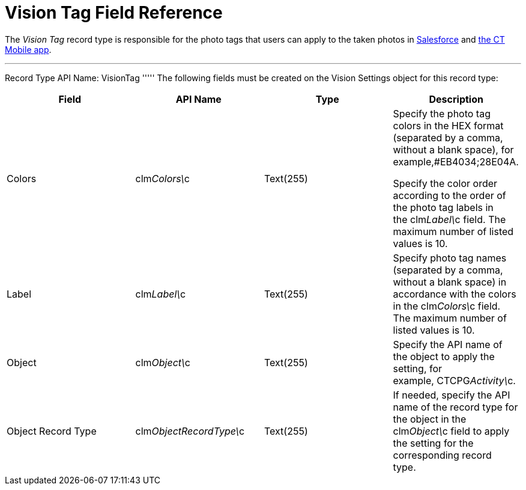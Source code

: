 = Vision Tag Field Reference

The _Vision Tag_ record type is responsible for the photo tags that
users can apply to the taken photos in
link:working-with-ct-vision-in-salesforce.html#h3_491461789[Salesforce]
and
link:working-with-ct-vision-in-the-ct-mobile-app.html#h2_491461789[the
CT Mobile app].

'''''

Record Type API Name: [.apiobject]#VisionTag# ''''' The following fields must be created on the [.object]#Vision Settings# object for this record type:

[width="100%",cols="25%,25%,25%,25%",]
|=======================================================================
|*Field* |*API Name* |*Type* |*Description*

|Colors |[.apiobject]#clm__Colors\__c# |Text(255) a| Specify the photo tag colors in the HEX format (separated by a comma, without a blank space), for example,#EB4034;28E04A.

Specify the color order according to the order of the photo tag labels
in the [.apiobject]#clm__Label\__c# field. The maximum number of listed values is 10. |Label |[.apiobject]#clm__Label\__c# |Text(255) a|
Specify photo tag names (separated by a comma, without a blank space) in
accordance with the colors in the [.apiobject]#clm__Colors\__c# field. The maximum number of listed values is 10. |Object |[.apiobject]#clm__Object\__c# |Text(255) |Specify the API name
of the object to apply the setting, for example, CTCPG__Activity\__c. 

|Object Record Type |[.apiobject]#clm__ObjectRecordType\__c# |Text(255) |If needed, specify the API name of the record type for the object in the [.apiobject]#clm__Object\__c# field to apply the setting for the
corresponding record type. 
|=======================================================================
